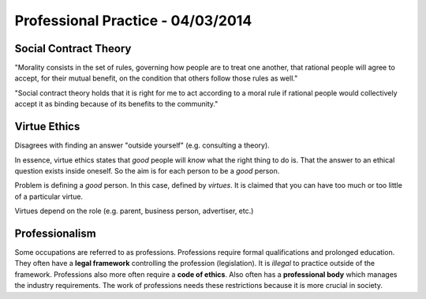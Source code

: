 Professional Practice - 04/03/2014
==================================

Social Contract Theory
----------------------

"Morality consists in the set of rules, governing how people are to treat one
another, that rational people will agree to accept, for their mutual benefit, on
the condition that others follow those rules as well."

"Social contract theory holds that it is right for me to act according to a
moral rule if rational people would collectively accept it as binding because of
its benefits to the community."

Virtue Ethics
-------------

Disagrees with finding an answer "outside yourself" (e.g. consulting a theory).

In essence, virtue ethics states that *good* people will *know* what the right
thing to do is. That the answer to an ethical question exists inside oneself.
So the aim is for each person to be a *good* person.

Problem is defining a *good* person. In this case, defined by *virtues*. It is
claimed that you can have too much or too little of a particular virtue.

Virtues depend on the role (e.g. parent, business person, advertiser, etc.)

Professionalism
---------------

Some occupations are referred to as professions. Professions require formal
qualifications and prolonged education. They often have a **legal framework**
controlling the profession (legislation). It is *illegal* to practice outside
of the framework. Professions also more often require a **code of ethics**.
Also often has a **professional body** which manages the industry requirements.
The work of professions needs these restrictions because it is more crucial in
society.
